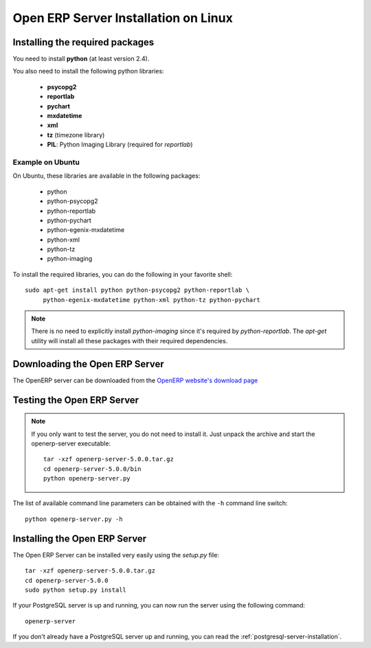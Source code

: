 
.. index::
   single: Installation; Open ERP Server (Linux)
   single: Open ERP Server; Installation (Linux)
.. 

.. _installation-linux-server-link:

Open ERP Server Installation on Linux
=====================================

Installing the required packages
--------------------------------

You need to install **python** (at least version 2.4).

You also need to install the following python libraries:

  * **psycopg2**
  * **reportlab**
  * **pychart**
  * **mxdatetime**
  * **xml**
  * **tz** (timezone library)
  * **PIL**: Python Imaging Library (required for *reportlab*)

Example on Ubuntu
+++++++++++++++++

On Ubuntu, these libraries are available in the following packages:

  * python
  * python-psycopg2
  * python-reportlab
  * python-pychart
  * python-egenix-mxdatetime
  * python-xml
  * python-tz
  * python-imaging

To install the required libraries, you can do the following in your favorite
shell: ::

    sudo apt-get install python python-psycopg2 python-reportlab \
         python-egenix-mxdatetime python-xml python-tz python-pychart

.. note::

    There is no need to explicitly install *python-imaging* since it's required
    by *python-reportlab*. The *apt-get* utility will install all these
    packages with their required dependencies.

Downloading the Open ERP Server
-------------------------------

The OpenERP server can be downloaded from
the `OpenERP website's download page <http://www.openerp.com/index.php?option=com_content&view=article&id=18&Itemid=28>`_

Testing the Open ERP Server
---------------------------

.. note::

    If you only want to test the server, you do not need to install it. Just unpack the
    archive and start the openerp-server executable: ::

        tar -xzf openerp-server-5.0.0.tar.gz
        cd openerp-server-5.0.0/bin
        python openerp-server.py

The list of available command line parameters can be obtained with the ``-h``
command line switch: ::

    python openerp-server.py -h

Installing the Open ERP Server
------------------------------

The Open ERP Server can be installed very easily using the *setup.py* file: ::

    tar -xzf openerp-server-5.0.0.tar.gz
    cd openerp-server-5.0.0
    sudo python setup.py install

If your PostgreSQL server is up and running, you can now run the server using
the following command: ::

    openerp-server

If you don't already have a PostgreSQL server up and running, you can read
the :ref:`postgresql-server-installation`.


